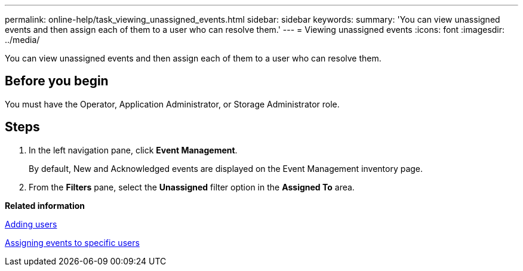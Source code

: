 ---
permalink: online-help/task_viewing_unassigned_events.html
sidebar: sidebar
keywords: 
summary: 'You can view unassigned events and then assign each of them to a user who can resolve them.'
---
= Viewing unassigned events
:icons: font
:imagesdir: ../media/

[.lead]
You can view unassigned events and then assign each of them to a user who can resolve them.

== Before you begin

You must have the Operator, Application Administrator, or Storage Administrator role.

== Steps

. In the left navigation pane, click *Event Management*.
+
By default, New and Acknowledged events are displayed on the Event Management inventory page.

. From the *Filters* pane, select the *Unassigned* filter option in the *Assigned To* area.

*Related information*

xref:task_adding_users.adoc[Adding users]

xref:task_assigning_events_to_specific_users.adoc[Assigning events to specific users]
